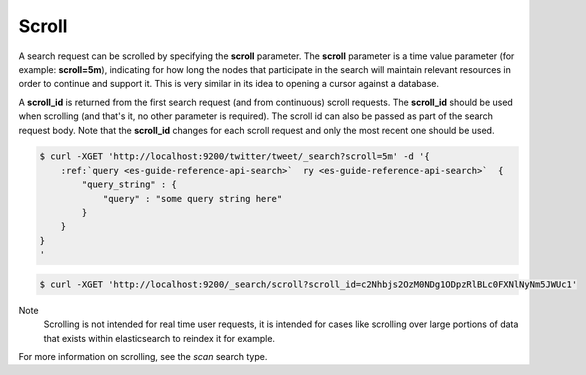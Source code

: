 .. _es-guide-reference-api-search-scroll:

======
Scroll
======

A search request can be scrolled by specifying the **scroll** parameter. The **scroll** parameter is a time value parameter (for example: **scroll=5m**), indicating for how long the nodes that participate in the search will maintain relevant resources in order to continue and support it. This is very similar in its idea to opening a cursor against a database.


A **scroll_id** is returned from the first search request (and from continuous) scroll requests. The **scroll_id** should be used when scrolling (and that's it, no other parameter is required). The scroll id can also be passed as part of the search request body. Note that the **scroll_id** changes for each scroll request and only the most recent one should be used.


.. code-block:: js

    $ curl -XGET 'http://localhost:9200/twitter/tweet/_search?scroll=5m' -d '{
        :ref:`query <es-guide-reference-api-search>`  ry <es-guide-reference-api-search>`  {
            "query_string" : {
                "query" : "some query string here"
            }
        }
    }
    '


.. code-block:: js

    $ curl -XGET 'http://localhost:9200/_search/scroll?scroll_id=c2Nhbjs2OzM0NDg1ODpzRlBLc0FXNlNyNm5JWUc1'


Note
    Scrolling is not intended for real time user requests, it is intended for cases like scrolling over large portions of data that exists within elasticsearch to reindex it for example.


For more information on scrolling, see the *scan* search type.

